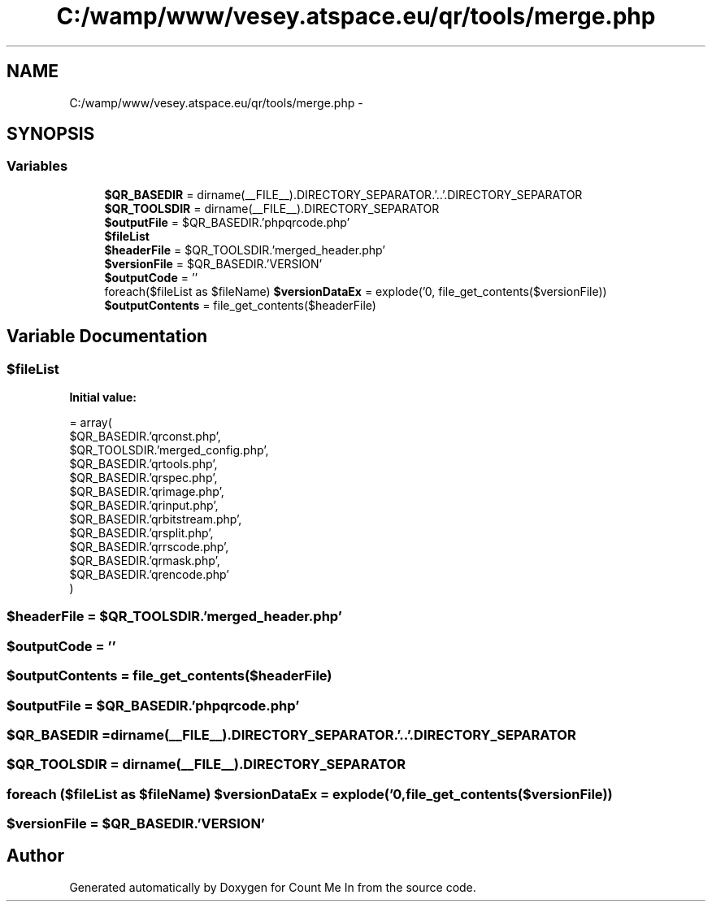.TH "C:/wamp/www/vesey.atspace.eu/qr/tools/merge.php" 3 "Sun Mar 3 2013" "Version 0.001" "Count Me In" \" -*- nroff -*-
.ad l
.nh
.SH NAME
C:/wamp/www/vesey.atspace.eu/qr/tools/merge.php \- 
.SH SYNOPSIS
.br
.PP
.SS "Variables"

.in +1c
.ti -1c
.RI "\fB$QR_BASEDIR\fP = dirname(__FILE__)\&.DIRECTORY_SEPARATOR\&.'\&.\&.'\&.DIRECTORY_SEPARATOR"
.br
.ti -1c
.RI "\fB$QR_TOOLSDIR\fP = dirname(__FILE__)\&.DIRECTORY_SEPARATOR"
.br
.ti -1c
.RI "\fB$outputFile\fP = $QR_BASEDIR\&.'phpqrcode\&.php'"
.br
.ti -1c
.RI "\fB$fileList\fP"
.br
.ti -1c
.RI "\fB$headerFile\fP = $QR_TOOLSDIR\&.'merged_header\&.php'"
.br
.ti -1c
.RI "\fB$versionFile\fP = $QR_BASEDIR\&.'VERSION'"
.br
.ti -1c
.RI "\fB$outputCode\fP = ''"
.br
.ti -1c
.RI "foreach($fileList as $fileName) \fB$versionDataEx\fP = explode('\\n', file_get_contents($versionFile))"
.br
.ti -1c
.RI "\fB$outputContents\fP = file_get_contents($headerFile)"
.br
.in -1c
.SH "Variable Documentation"
.PP 
.SS "$fileList"
\fBInitial value:\fP
.PP
.nf
= array(
        $QR_BASEDIR\&.'qrconst\&.php',
        $QR_TOOLSDIR\&.'merged_config\&.php',
        $QR_BASEDIR\&.'qrtools\&.php',
        $QR_BASEDIR\&.'qrspec\&.php',
        $QR_BASEDIR\&.'qrimage\&.php',
        $QR_BASEDIR\&.'qrinput\&.php',
        $QR_BASEDIR\&.'qrbitstream\&.php',
        $QR_BASEDIR\&.'qrsplit\&.php',
        $QR_BASEDIR\&.'qrrscode\&.php',
        $QR_BASEDIR\&.'qrmask\&.php',
        $QR_BASEDIR\&.'qrencode\&.php'
    )
.fi
.SS "$headerFile = $QR_TOOLSDIR\&.'merged_header\&.php'"

.SS "$outputCode = ''"

.SS "$outputContents = file_get_contents($headerFile)"

.SS "$outputFile = $QR_BASEDIR\&.'phpqrcode\&.php'"

.SS "$QR_BASEDIR = dirname(__FILE__)\&.DIRECTORY_SEPARATOR\&.'\&.\&.'\&.DIRECTORY_SEPARATOR"

.SS "$QR_TOOLSDIR = dirname(__FILE__)\&.DIRECTORY_SEPARATOR"

.SS "foreach ($fileList as $fileName) $versionDataEx = explode('\\n', file_get_contents($versionFile))"

.SS "$versionFile = $QR_BASEDIR\&.'VERSION'"

.SH "Author"
.PP 
Generated automatically by Doxygen for Count Me In from the source code\&.
